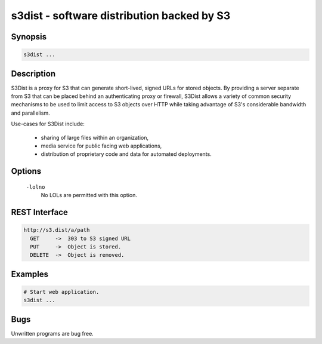 ======================================================
 s3dist - software distribution backed by S3
======================================================

Synopsis
--------

.. code-block:: text

    s3dist ...

Description
-----------

S3Dist is a proxy for S3 that can generate short-lived, signed URLs for stored
objects. By providing a server separate from S3 that can be placed behind an
authenticating proxy or firewall, S3Dist allows a variety of common security
mechanisms to be used to limit access to S3 objects over HTTP while taking
advantage of S3's considerable bandwidth and parallelism.

Use-cases for S3Dist include:

  * sharing of large files within an organization,

  * media service for public facing web applications,

  * distribution of proprietary code and data for automated deployments.

Options
-------

  ``-lolno``
    No LOLs are permitted with this option.

REST Interface
--------------

.. code-block:: text

  http://s3.dist/a/path
    GET     ->  303 to S3 signed URL
    PUT     ->  Object is stored.
    DELETE  ->  Object is removed.

Examples
--------

.. code-block:: bash

  # Start web application.
  s3dist ...

Bugs
----

Unwritten programs are bug free.

